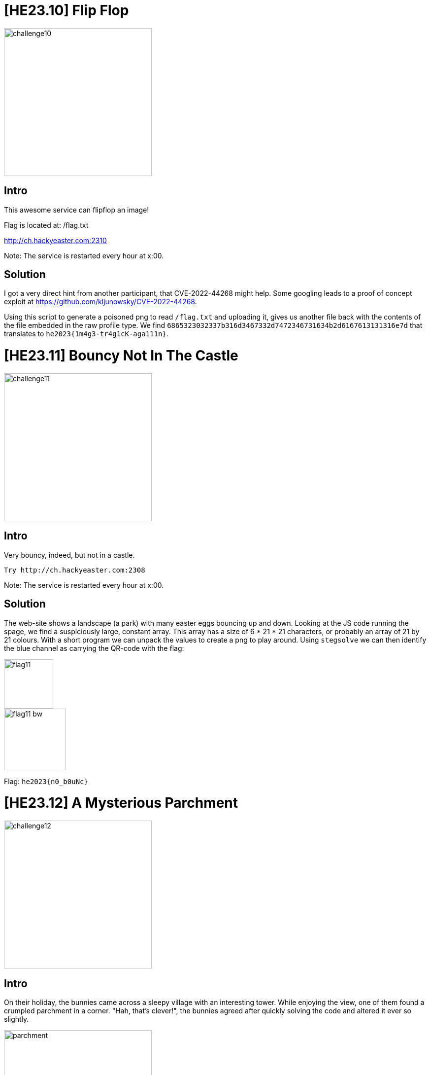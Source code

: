 = [HE23.10] Flip Flop

image::level4/challenge10.jpg[,300,float="right"]

== Intro
This awesome service can flipflop an image!

Flag is located at: /flag.txt

http://ch.hackyeaster.com:2310

Note: The service is restarted every hour at x:00.


== Solution
I got a very direct hint from another participant, that CVE-2022-44268 might
help.  Some googling leads to a proof of concept exploit at
https://github.com/kljunowsky/CVE-2022-44268.

Using this script to generate a poisoned png to read ``/flag.txt`` and
uploading it, gives us another file back with the contents of the file
embedded in the raw profile type.  We find
``6865323032337b316d3467332d7472346731634b2d6167613131316e7d`` that
translates to ``he2023{1m4g3-tr4g1cK-aga111n}``.

= [HE23.11] Bouncy Not In The Castle

image::level4/challenge11.jpg[,300,float="right"]

== Intro

Very bouncy, indeed, but not in a castle.

    Try http://ch.hackyeaster.com:2308

Note: The service is restarted every hour at x:00.

== Solution
The web-site shows a landscape (a park) with many easter eggs bouncing up and
down.  Looking at the JS code running the spage, we find a suspiciously large,
constant array.  This array has a size of 6 * 21 * 21 characters, or probably
an array of 21 by 21 colours.  With a short program we can unpack the values to
create a png to play around.  Using `stegsolve` we can then identify the blue
channel as carrying the QR-code with the flag:

image::level4/flag11.png[,100,]
image::level4/flag11_bw.png[,125,]

Flag: `he2023{n0_b0uNc}`

= [HE23.12] A Mysterious Parchment

image::level4/challenge12.jpg[,300,float="right"]

== Intro

On their holiday, the bunnies came across a sleepy village with an interesting
tower. While enjoying the view, one of them found a crumpled parchment in a
corner. "Hah, that's clever!", the bunnies agreed after quickly solving the
code and altered it ever so slightly.

image::level4/parchment.png[,300,]

=== 🚩 Flag

- uppercase only, no spaces
- wrap into he2023{ and }
- example: he2023{EXAMPLEFLAGONLY}

=== Hints
* Who is Dagobert II and why isn't he here?
* No cryptography is needed here - just need to look at the right thing!

== Solution
The picture shows the "Tour Magdala", the exile of Dagobert II, a king of the
Frank.  A google search finds the original and it has been slightly altered in
that some letters are raised a bit from the line.  Reading them off gives the
flag ``he2023{BUTISITACOOLOLDCODEITSUREIS}``


= [HE23.13] Hamster

image::level4/challenge13.jpg[,300,float="right"]

== Intro
The Hamster has a flag for you.

http://ch.hackyeaster.com:2301

Note: The service is restarted every hour at x:00.

=== Hints
`curl` is your friend

== Solution

= [HE23.14] Lost in (French) Space

image::level4/challenge14.jpg[,300,float="right"]

== Intro
My friend went to France and sent me coordinates of interesting things he found.

Three of them look legit, but one does not make sense to me.

    48.998 2.008
    45.960 0.090
    43.579 1.524
    45.007 4.335

🚩 Flag

* the *first word* of the thing you find
* six *lowercase* letters
* wrapped in flag format, e.g. `he2023{thingy}`

The three legitimate coordinates will lead you to the fourth.

== Solution
Looking at the co-ordinates shows us three locations in France (always assume N
and E):

* Parc aux étoiles (park of the stars) an observatory in Paris
* le sentier des planètes (the path of the planets)
* the Mars observatory

The fourth location is just an empty field.

After a lot of pondering and grasping at straws, the train of thought stars -->
planets --> Mars, so the fourth co-ordinate could be on mars.  Luckily Google
maps are usable for Mars!

https://www.google.com/maps/space/mars/@45.977834,0.0802512,114715m/data=!3m1!1e3

This shows us the Davies crater, so the flag is `he2023{davies}`



= [HE23.15] Spy Tricks

image::level4/challenge15.jpg[,300,float="right"]

== Intro


The bunny spymaster found a tiny note in a forgotten dead drop and is now
scratching her head; she's sure she once knew the code, but there are too many
swirling aorund in her head right now. Can you help her decipher the message?

=== Hints
  Looks like these numbers have something in common!


== Solution
The message consists of numbers that all have 313 as greatest common divisor.
Reducing them by this factor gives ASCII codes that spell the flag.

[source, python]
----
with open('intercepted_message.txt', 'r') as inF:
    for l in inF:
        for n in l[:-1].split(' '):
            try:
                n = int(n)
                print(f"{chr(n//313)}", end='')
            except:
                pass
  
        print()
----

  he2023{I_like_303_b3tter_but_thats_n0t_pr1me}


